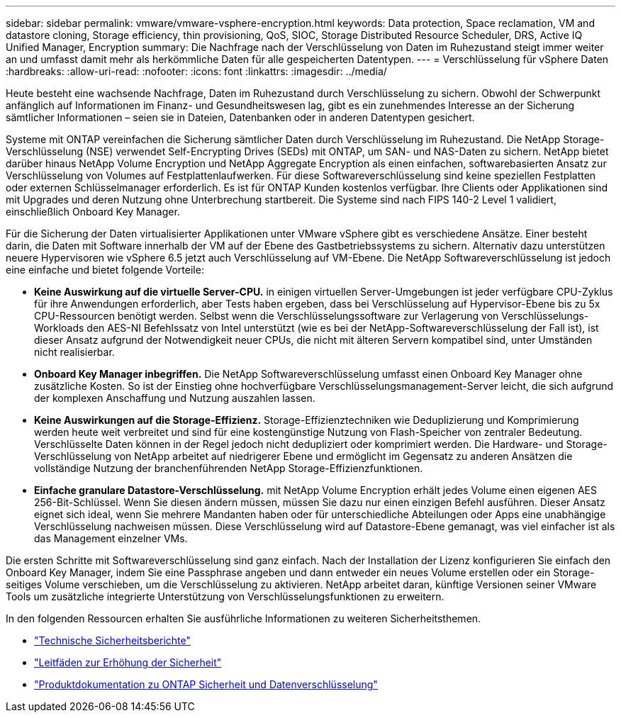 ---
sidebar: sidebar 
permalink: vmware/vmware-vsphere-encryption.html 
keywords: Data protection, Space reclamation, VM and datastore cloning, Storage efficiency, thin provisioning, QoS, SIOC, Storage Distributed Resource Scheduler, DRS, Active IQ Unified Manager, Encryption 
summary: Die Nachfrage nach der Verschlüsselung von Daten im Ruhezustand steigt immer weiter an und umfasst damit mehr als herkömmliche Daten für alle gespeicherten Datentypen. 
---
= Verschlüsselung für vSphere Daten
:hardbreaks:
:allow-uri-read: 
:nofooter: 
:icons: font
:linkattrs: 
:imagesdir: ../media/


[role="lead"]
Heute besteht eine wachsende Nachfrage, Daten im Ruhezustand durch Verschlüsselung zu sichern. Obwohl der Schwerpunkt anfänglich auf Informationen im Finanz- und Gesundheitswesen lag, gibt es ein zunehmendes Interesse an der Sicherung sämtlicher Informationen – seien sie in Dateien, Datenbanken oder in anderen Datentypen gesichert.

Systeme mit ONTAP vereinfachen die Sicherung sämtlicher Daten durch Verschlüsselung im Ruhezustand. Die NetApp Storage-Verschlüsselung (NSE) verwendet Self-Encrypting Drives (SEDs) mit ONTAP, um SAN- und NAS-Daten zu sichern. NetApp bietet darüber hinaus NetApp Volume Encryption und NetApp Aggregate Encryption als einen einfachen, softwarebasierten Ansatz zur Verschlüsselung von Volumes auf Festplattenlaufwerken. Für diese Softwareverschlüsselung sind keine speziellen Festplatten oder externen Schlüsselmanager erforderlich. Es ist für ONTAP Kunden kostenlos verfügbar. Ihre Clients oder Applikationen sind mit Upgrades und deren Nutzung ohne Unterbrechung startbereit. Die Systeme sind nach FIPS 140-2 Level 1 validiert, einschließlich Onboard Key Manager.

Für die Sicherung der Daten virtualisierter Applikationen unter VMware vSphere gibt es verschiedene Ansätze. Einer besteht darin, die Daten mit Software innerhalb der VM auf der Ebene des Gastbetriebssystems zu sichern. Alternativ dazu unterstützen neuere Hypervisoren wie vSphere 6.5 jetzt auch Verschlüsselung auf VM-Ebene. Die NetApp Softwareverschlüsselung ist jedoch eine einfache und bietet folgende Vorteile:

* *Keine Auswirkung auf die virtuelle Server-CPU.* in einigen virtuellen Server-Umgebungen ist jeder verfügbare CPU-Zyklus für ihre Anwendungen erforderlich, aber Tests haben ergeben, dass bei Verschlüsselung auf Hypervisor-Ebene bis zu 5x CPU-Ressourcen benötigt werden. Selbst wenn die Verschlüsselungssoftware zur Verlagerung von Verschlüsselungs-Workloads den AES-NI Befehlssatz von Intel unterstützt (wie es bei der NetApp-Softwareverschlüsselung der Fall ist), ist dieser Ansatz aufgrund der Notwendigkeit neuer CPUs, die nicht mit älteren Servern kompatibel sind, unter Umständen nicht realisierbar.
* *Onboard Key Manager inbegriffen.* Die NetApp Softwareverschlüsselung umfasst einen Onboard Key Manager ohne zusätzliche Kosten. So ist der Einstieg ohne hochverfügbare Verschlüsselungsmanagement-Server leicht, die sich aufgrund der komplexen Anschaffung und Nutzung auszahlen lassen.
* *Keine Auswirkungen auf die Storage-Effizienz.* Storage-Effizienztechniken wie Deduplizierung und Komprimierung werden heute weit verbreitet und sind für eine kostengünstige Nutzung von Flash-Speicher von zentraler Bedeutung. Verschlüsselte Daten können in der Regel jedoch nicht dedupliziert oder komprimiert werden. Die Hardware- und Storage-Verschlüsselung von NetApp arbeitet auf niedrigerer Ebene und ermöglicht im Gegensatz zu anderen Ansätzen die vollständige Nutzung der branchenführenden NetApp Storage-Effizienzfunktionen.
* *Einfache granulare Datastore-Verschlüsselung.* mit NetApp Volume Encryption erhält jedes Volume einen eigenen AES 256-Bit-Schlüssel. Wenn Sie diesen ändern müssen, müssen Sie dazu nur einen einzigen Befehl ausführen. Dieser Ansatz eignet sich ideal, wenn Sie mehrere Mandanten haben oder für unterschiedliche Abteilungen oder Apps eine unabhängige Verschlüsselung nachweisen müssen. Diese Verschlüsselung wird auf Datastore-Ebene gemanagt, was viel einfacher ist als das Management einzelner VMs.


Die ersten Schritte mit Softwareverschlüsselung sind ganz einfach. Nach der Installation der Lizenz konfigurieren Sie einfach den Onboard Key Manager, indem Sie eine Passphrase angeben und dann entweder ein neues Volume erstellen oder ein Storage-seitiges Volume verschieben, um die Verschlüsselung zu aktivieren. NetApp arbeitet daran, künftige Versionen seiner VMware Tools um zusätzliche integrierte Unterstützung von Verschlüsselungsfunktionen zu erweitern.

In den folgenden Ressourcen erhalten Sie ausführliche Informationen zu weiteren Sicherheitsthemen.

* link:https://docs.netapp.com/us-en/ontap-technical-reports/security.html["Technische Sicherheitsberichte"]
* link:https://docs.netapp.com/us-en/ontap-technical-reports/security-hardening-guides.html["Leitfäden zur Erhöhung der Sicherheit"]
* link:https://docs.netapp.com/us-en/ontap/security-encryption/index.html["Produktdokumentation zu ONTAP Sicherheit und Datenverschlüsselung"]

